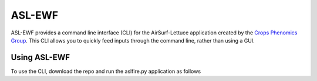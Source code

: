 =======
ASL-EWF
=======
ASL-EWF provides a command line interface (CLI) for the AirSurf-Lettuce application created by the `Crops Phenomics Group
<https://github.com/Crop-Phenomics-Group/>`_. This CLI allows you to quickly feed inputs through the command line, rather than using a GUI. 

Using ASL-EWF
-------------
To use the CLI, download the repo and run the aslfire.py application as follows

.. code:
   python3 aslfire2.py whole_pipe <output_dir> <image_filename> <trainedmodel_dir>
   
